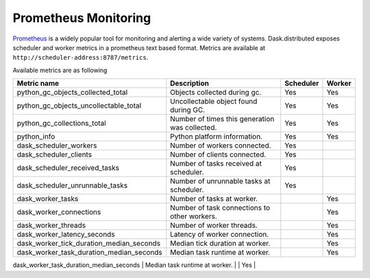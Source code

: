 Prometheus Monitoring
-----------------------

Prometheus_ is a widely popular tool for monitoring and alerting a wide variety of systems. Dask.distributed exposes
scheduler and worker metrics in a prometheus text based format. Metrics are available at ``http://scheduler-address:8787/metrics``.

.. _Prometheus: https://prometheus.io

Available metrics are as following

+---------------------------------------------+------------------------------------------------+-----------+--------+
| Metric name                                 | Description                                    | Scheduler | Worker |
+=========================+===================+================================================+===========+========+
| python_gc_objects_collected_total           | Objects collected during gc.                   |    Yes    |  Yes   |
+---------------------------------------------+------------------------------------------------+-----------+--------+
| python_gc_objects_uncollectable_total       | Uncollectable object found during GC.          |    Yes    |  Yes   |
+---------------------------------------------+------------------------------------------------+-----------+--------+
| python_gc_collections_total                 | Number of times this generation was collected. |    Yes    |  Yes   |
+---------------------------------------------+------------------------------------------------+-----------+--------+
| python_info                                 | Python platform information.                   |    Yes    |  Yes   |
+---------------------------------------------+------------------------------------------------+-----------+--------+
| dask_scheduler_workers                      | Number of workers connected.                   |    Yes    |        |
+---------------------------------------------+------------------------------------------------+-----------+--------+
| dask_scheduler_clients                      | Number of clients connected.                   |    Yes    |        |
+---------------------------------------------+------------------------------------------------+-----------+--------+
| dask_scheduler_received_tasks               | Number of tasks received at scheduler.         |    Yes    |        |
+---------------------------------------------+------------------------------------------------+-----------+--------+
| dask_scheduler_unrunnable_tasks             | Number of unrunnable tasks at scheduler.       |    Yes    |        |
+---------------------------------------------+------------------------------------------------+-----------+--------+
| dask_worker_tasks                           | Number of tasks at worker.                     |           |  Yes   |
+---------------------------------------------+------------------------------------------------+-----------+--------+
| dask_worker_connections                     | Number of task connections to other workers.   |           |  Yes   |
+---------------------------------------------+------------------------------------------------+-----------+--------+
| dask_worker_threads                         | Number of worker threads.                      |           |  Yes   |
+---------------------------------------------+------------------------------------------------+-----------+--------+
| dask_worker_latency_seconds                 | Latency of worker connection.                  |           |  Yes   |
+---------------------------------------------+------------------------------------------------+-----------+--------+
| dask_worker_tick_duration_median_seconds    | Median tick duration at worker.                |           |  Yes   |
+---------------------------------------------+------------------------------------------------+-----------+--------+
| dask_worker_task_duration_median_seconds    | Median task runtime at worker.                 |           |  Yes   |
+---------------------------------------------+------------------------------------------------+-----------+--------+
| dask_worker_transfer_bandwidth_median_bytes | Bandwidth for transfer at worker in Bytes.     |           |  Yes   |
+=========================+===================+================================================+===========+========+

